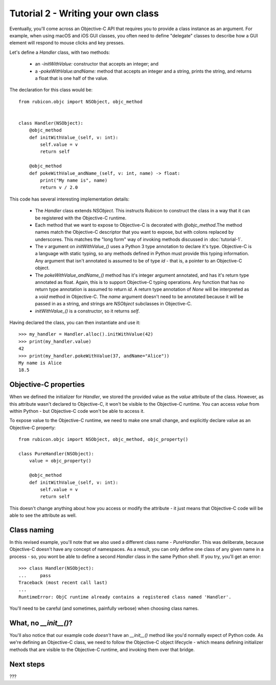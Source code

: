 ===================================
Tutorial 2 - Writing your own class
===================================

Eventually, you'll come across an Objective-C API that requires you to provide
a class instance as an argument. For example, when using macOS and iOS GUI
classes, you often need to define "delegate" classes to describe how a GUI
element will respond to mouse clicks and key presses.

Let's define a `Handler` class, with two methods:

    * an `-initWithValue:` constructor that accepts an integer; and

    * a `-pokeWithValue:andName:` method that accepts an integer and a string,
      prints the string, and returns a float that is one half of the value.

The declaration for this class would be::

    from rubicon.objc import NSObject, objc_method


    class Handler(NSObject):
        @objc_method
        def initWithValue_(self, v: int):
            self.value = v
            return self

        @objc_method
        def pokeWithValue_andName_(self, v: int, name) -> float:
            print("My name is", name)
            return v / 2.0

This code has several interesting implementation details:

    * The `Handler` class extends `NSObject`. This instructs Rubicon to
      construct the class in a way that it can be registered with the
      Objective-C runtime.

    * Each method that we want to expose to Objective-C is decorated with
      `@objc_method`.The method names match the Objective-C descriptor that
      you want to expose, but with colons replaced by underscores. This matches
      the "long form" way of invoking methods discussed in :doc:`tutorial-1`.

    * The `v` argument on `initWithValue_()` uses a Python 3 type annotation
      to declare it's type. Objective-C is a language with static typing, so
      any methods defined in Python must provide this typing information.
      Any argument that isn't annotated is assumed to be of type `id` - that is,
      a pointer to an Objective-C object.

    * The `pokeWithValue_andName_()` method has it's integer argument
      annotated, and has it's return type annotated as float. Again, this is
      to support Objective-C typing operations. Any function that has no
      return type annotation is assumed to return `id`. A return type
      annotation of `None` will be interpreted as a `void` method in
      Objective-C. The `name` argument doesn't need to be annotated because it
      will be passed in as a string, and strings are `NSObject` subclasses
      in Objective-C.

    * `initWithValue_()` is a constructor, so it returns `self`.

Having declared the class, you can then instantiate and use it::

    >>> my_handler = Handler.alloc().initWithValue(42)
    >>> print(my_handler.value)
    42
    >>> print(my_handler.pokeWithValue(37, andName="Alice"))
    My name is Alice
    18.5

Objective-C properties
======================

When we defined the initializer for `Handler`, we stored the provided value
as the `value` attribute of the class. However, as this attribute wasn't
declared to Objective-C, it won't be visible to the Objective-C runtime.
You can access `value` from within Python - but Objective-C code won't be able
to access it.

To expose value to the Objective-C runtime, we need to make one small change,
and explicitly declare value as an Objective-C property::


    from rubicon.objc import NSObject, objc_method, objc_property()

    class PureHandler(NSObject):
        value = objc_property()

        @objc_method
        def initWithValue_(self, v: int):
            self.value = v
            return self

This doesn't change anything about how you access or modify the attribute - it
just means that Objective-C code will be able to see the attribute as well.

Class naming
============

In this revised example, you'll note that we also used a different class name
- `PureHandler`. This was deliberate, because Objective-C doesn't have any
concept of namespaces. As a result, you can only define one class of any given
name in a process - so, you wont be able to define a second `Handler` class in
the same Python shell. If you try, you'll get an error::

    >>> class Handler(NSObject):
    ...     pass
    Traceback (most recent call last)
    ...
    RuntimeError: ObjC runtime already contains a registered class named 'Handler'.

You'll need to be careful (and sometimes, painfully verbose) when choosing class
names.

What, no `__init__()`?
======================

You'll also notice that our example code *doesn't* have an `__init__()` method
like you'd normally expect of Python code. As we're defining an Objective-C
class, we need to follow the Objective-C object lifecycle - which means
defining initializer methods that are visible to the Objective-C runtime, and
invoking them over that bridge.

Next steps
==========

???

